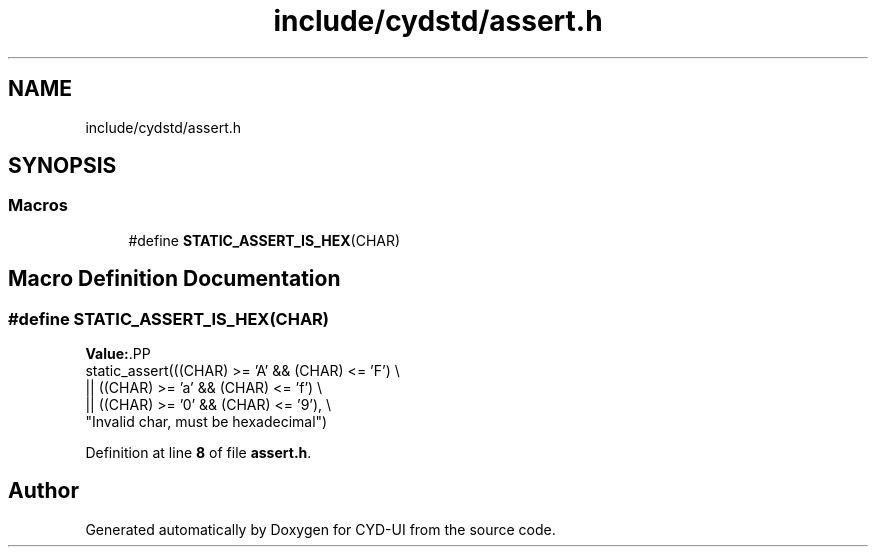 .TH "include/cydstd/assert.h" 3 "CYD-UI" \" -*- nroff -*-
.ad l
.nh
.SH NAME
include/cydstd/assert.h
.SH SYNOPSIS
.br
.PP
.SS "Macros"

.in +1c
.ti -1c
.RI "#define \fBSTATIC_ASSERT_IS_HEX\fP(CHAR)"
.br
.in -1c
.SH "Macro Definition Documentation"
.PP 
.SS "#define STATIC_ASSERT_IS_HEX(CHAR)"
\fBValue:\fP.PP
.nf
      static_assert(((CHAR) >= 'A' && (CHAR) <= 'F') \\
|| ((CHAR) >= 'a' && (CHAR) <= 'f') \\
|| ((CHAR) >= '0' && (CHAR) <= '9'), \\
"Invalid char, must be hexadecimal")
.fi

.PP
Definition at line \fB8\fP of file \fBassert\&.h\fP\&.
.SH "Author"
.PP 
Generated automatically by Doxygen for CYD-UI from the source code\&.
